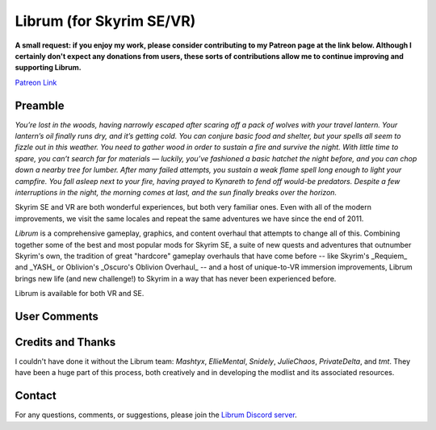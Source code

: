 .. role:: raw-html-m2r(raw)
   :format: html


Librum (for Skyrim SE/VR)
=========================

**A small request: if you enjoy my work, please consider contributing to my Patreon page at the link below. Although I certainly don't expect any donations from users, these sorts of contributions allow me to continue improving and supporting Librum.**


.. raw:: html

	<img src="https://raw.githubusercontent.com/apoapse1/Librum-for-Skyrim-VR/main/Resources/patreon.png" width="150" height="50">

`Patreon Link <https://www.patreon.com/apoapse?fan_landing=true>`_

Preamble
--------


.. image:: https://raw.githubusercontent.com/apoapse1/Librum-for-Skyrim-VR/main/Resources/DoubleBanner.png
   :target: https://raw.githubusercontent.com/apoapse1/Librum-for-Skyrim-VR/main/Resources/Resources/DoubleBanner.png
   :alt: Banner



.. raw:: html

   <div align="center"><b>With big thanks to the Librum team: Mashtyx, EllieMental, Snidely,<br>JulieChaos, PrivateDelta, and tmt.</b></div>
   <br/>

*You’re lost in the woods, having narrowly escaped after scaring off a pack of wolves with your travel lantern. Your lantern’s oil finally runs dry, and it’s getting cold. You can conjure basic food and shelter, but your spells all seem to fizzle out in this weather. You need to gather wood in order to sustain a fire and survive the night. With little time to spare, you can’t search far for materials — luckily, you’ve fashioned a basic hatchet the night before, and you can chop down a nearby tree for lumber. After many failed attempts, you sustain a weak flame spell long enough to light your campfire. You fall asleep next to your fire, having prayed to Kynareth to fend off would-be predators. Despite a few interruptions in the night, the morning comes at last, and the sun finally breaks over the horizon.*

Skyrim SE and VR are both wonderful experiences, but both very familiar ones. Even with all of the modern improvements, we visit the same locales and repeat the same adventures we have since the end of 2011.

*Librum* is a comprehensive gameplay, graphics, and content overhaul that attempts to change all of this. Combining together some of the best and most popular mods for Skyrim SE, a suite of new quests and adventures that outnumber Skyrim's own, the tradition of great "hardcore" gameplay overhauls that have come before -- like Skyrim's _Requiem_ and _YASH_ or Oblivion's _Oscuro's Oblivion Overhaul_ -- and a host of unique-to-VR immersion improvements, Librum brings new life (and new challenge!) to Skyrim in a way that has never been experienced before.

Librum is available for both VR and SE. 

User Comments
-------------


.. raw:: html

   <div align="center">"This is definitely the most different playthrough I've ever done."</div>


.. raw:: html

   <div align="center">"I'm not used to the difficulty, but it was probably the most fun I had on Skyrim."</div>


.. raw:: html

   <div align="center">"It's refreshing. At this point I would have all novice spells that I wanted in a normal playthrough."</div>


.. raw:: html

   <div align="center">"I don't have enough money to pay followers 500/week."</div>


.. raw:: html

   <div align="center">"Are bandits meant to attack when you're sleeping in an inn? Kinda like it, I have to admit."</div>


.. raw:: html

   <div align="center">"Certainly seems like I'll have to treat this like a new game rather than the skyrim I've come to know."</div>


.. raw:: html

   <div align="center">"Rick Harrison from pawn stars is literally from Librum's Skyrim. [Sword worth 150 Septims] 'Best I can do is 10.'"</div>


.. raw:: html

   <div align="center">"So far I've had a blast with the modlist. Makes Skyrim feel like a new game."</div>
   

\ 

Credits and Thanks
------------------

I couldn't have done it without the Librum team: *Mashtyx*\ , *EllieMental*\ , *Snidely*\ , *JulieChaos*\ , *PrivateDelta*\ , and *tmt*\ . They have been a huge part of this process, both creatively and in developing the modlist and its associated resources.

Contact
-------

For any questions, comments, or suggestions, please join the `Librum Discord server <https://discord.gg/3f8vPYFmJX>`_\ .
